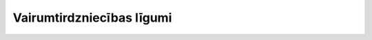 .. 7413 ==============================Vairumtirdzniecības līgumi==============================  